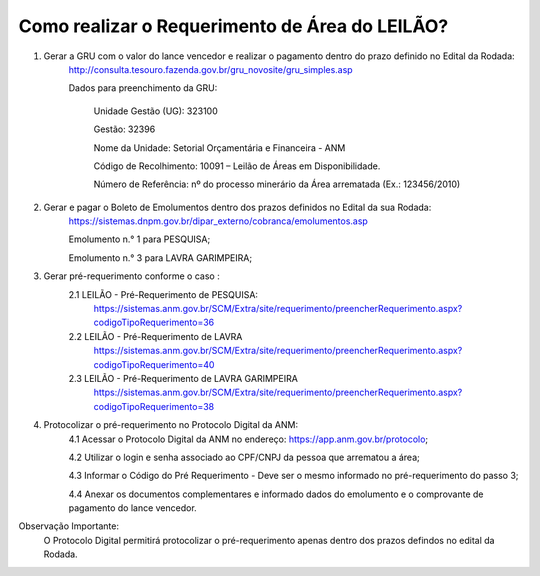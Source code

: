 ﻿Como realizar o Requerimento de Área do LEILÃO? 
====================================================

1. Gerar a GRU com o valor do lance vencedor e realizar o pagamento dentro do prazo definido no Edital da Rodada: 
	http://consulta.tesouro.fazenda.gov.br/gru_novosite/gru_simples.asp
	
	Dados para preenchimento da GRU: 
	
		Unidade Gestão (UG): 323100
	
		Gestão: 32396

		Nome da Unidade: Setorial Orçamentária e Financeira - ANM
	
		Código de Recolhimento: 10091 – Leilão de Áreas em Disponibilidade.
	
		Número de Referência: nº do processo minerário da Área arrematada (Ex.: 123456/2010)
		

2.  Gerar e pagar o Boleto de Emolumentos dentro dos  prazos definidos no Edital da sua Rodada:
	https://sistemas.dnpm.gov.br/dipar_externo/cobranca/emolumentos.asp 
	
	Emolumento n.° 1 para PESQUISA;  
	
	Emolumento n.° 3 para LAVRA GARIMPEIRA; 
	

3. Gerar pré-requerimento conforme o caso :
	2.1 LEILÃO - Pré-Requerimento de PESQUISA:          
		https://sistemas.anm.gov.br/SCM/Extra/site/requerimento/preencherRequerimento.aspx?codigoTipoRequerimento=36
	2.2 LEILÃO - Pré-Requerimento de LAVRA   
		https://sistemas.anm.gov.br/SCM/Extra/site/requerimento/preencherRequerimento.aspx?codigoTipoRequerimento=40
	2.3 LEILÃO - Pré-Requerimento de LAVRA GARIMPEIRA  
		https://sistemas.anm.gov.br/SCM/Extra/site/requerimento/preencherRequerimento.aspx?codigoTipoRequerimento=38
	
4. Protocolizar o pré-requerimento no Protocolo Digital da ANM:
	4.1 Acessar o Protocolo Digital da ANM no endereço: https://app.anm.gov.br/protocolo; 
	
	4.2 Utilizar o login e senha associado ao CPF/CNPJ da pessoa que arrematou a área; 
	
	4.3 Informar o Código do Pré Requerimento - Deve ser o mesmo informado no pré-requerimento do passo 3; 
	
	4.4 Anexar os documentos complementares e informado dados do emolumento e o comprovante de pagamento do lance vencedor.

Observação Importante: 
	O Protocolo Digital permitirá protocolizar o pré-requerimento apenas dentro dos prazos defindos no edital da Rodada. 